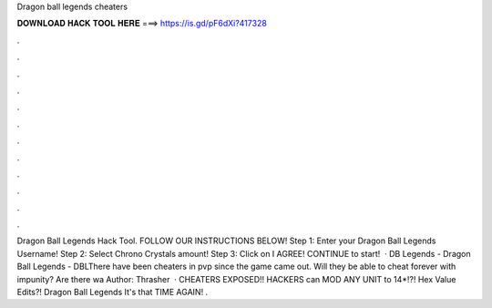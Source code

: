 Dragon ball legends cheaters

𝐃𝐎𝐖𝐍𝐋𝐎𝐀𝐃 𝐇𝐀𝐂𝐊 𝐓𝐎𝐎𝐋 𝐇𝐄𝐑𝐄 ===> https://is.gd/pF6dXi?417328

.

.

.

.

.

.

.

.

.

.

.

.

Dragon Ball Legends Hack Tool. FOLLOW OUR INSTRUCTIONS BELOW! Step 1: Enter your Dragon Ball Legends Username! Step 2: Select Chrono Crystals amount! Step 3: Click on I AGREE! CONTINUE to start!  · DB Legends - Dragon Ball Legends - DBLThere have been cheaters in pvp since the game came out. Will they be able to cheat forever with impunity? Are there wa Author: Thrasher  · CHEATERS EXPOSED!! HACKERS can MOD ANY UNIT to 14*!?! Hex Value Edits?! Dragon Ball Legends It's that TIME AGAIN! .